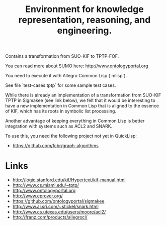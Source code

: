 #+Title: Environment for knowledge representation, reasoning, and engineering.

Contains a transformation from SUO-KIF to TPTP-FOF.

You can read more about SUMO here: http://www.ontologyportal.org

You need to execute it with Allegro Common Lisp (`mlisp`).

See file `test-cases.tptp` for some sample test cases.

While there is already an implementation of a transformation from
SUO-KIF TPTP in Sigmakee (see link below), we felt that it would be
interesting to have a new implementation in Common Lisp that is
aligned to the essence of KIF, which has its roots in symbolic list
processing.

Another advantage of keeping everything in Common Lisp is better
integration with systems such as ACL2 and SNARK.

To use this, you need the following project not yet in QuickLisp:

- https://github.com/fcbr/graph-algorithms

* Links 

- http://logic.stanford.edu/kif/Hypertext/kif-manual.html
- http://www.cs.miami.edu/~tptp/
- http://www.ontologyportal.org
- http://www.eprover.org/
- https://github.com/ontologyportal/sigmakee
- http://www.ai.sri.com/~stickel/snark.html
- http://www.cs.utexas.edu/users/moore/acl2/
- http://franz.com/products/allegrocl/
